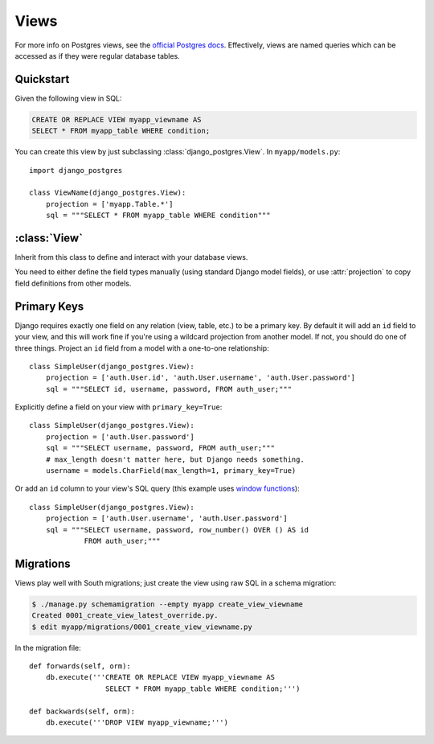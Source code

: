 =====
Views
=====

For more info on Postgres views, see the `official Postgres docs
<http://www.postgresql.org/docs/9.1/static/sql-createview.html>`_. Effectively,
views are named queries which can be accessed as if they were regular database
tables.

Quickstart
==========

Given the following view in SQL:

.. code-block:: sql

    CREATE OR REPLACE VIEW myapp_viewname AS
    SELECT * FROM myapp_table WHERE condition;

You can create this view by just subclassing :class:`django_postgres.View`. In
``myapp/models.py``::

    import django_postgres

    class ViewName(django_postgres.View):
        projection = ['myapp.Table.*']
        sql = """SELECT * FROM myapp_table WHERE condition"""

:class:`View`
=============

.. class:: django_postgres.View

  Inherit from this class to define and interact with your database views.

  You need to either define the field types manually (using standard Django
  model fields), or use :attr:`projection` to copy field definitions from other
  models.

  .. attribute:: sql

    The SQL for this view (typically a ``SELECT`` query). This attribute is
    optional, but if present, the view will be created on ``syncdb`` (which is
    probably what you want).

  .. attribute:: projection

    A list of field specifiers which will be automatically copied to this view.
    If your view directly presents fields from another table, you can
    effectively 'import' those here, like so::

        projection = ['auth.User.username', 'auth.User.password',
                      'admin.LogEntry.change_message']

    If your view represents a subset of rows in another table (but the same
    columns), you might want to import all the fields from that table, like
    so::

        projection = ['myapp.Table.*']

    Of course you can mix wildcards with normal field specifiers::

        projection = ['myapp.Table.*', 'auth.User.username', 'auth.User.email']


Primary Keys
============

Django requires exactly one field on any relation (view, table, etc.) to be a
primary key. By default it will add an ``id`` field to your view, and this will
work fine if you're using a wildcard projection from another model. If not, you
should do one of three things. Project an ``id`` field from a model with a one-to-one
relationship::

    class SimpleUser(django_postgres.View):
        projection = ['auth.User.id', 'auth.User.username', 'auth.User.password']
        sql = """SELECT id, username, password, FROM auth_user;"""

Explicitly define a field on your view with ``primary_key=True``::

    class SimpleUser(django_postgres.View):
        projection = ['auth.User.password']
        sql = """SELECT username, password, FROM auth_user;"""
        # max_length doesn't matter here, but Django needs something.
        username = models.CharField(max_length=1, primary_key=True)

Or add an ``id`` column to your view's SQL query (this example uses
`window functions <http://www.postgresql.org/docs/9.1/static/functions-window.html>`_)::

    class SimpleUser(django_postgres.View):
        projection = ['auth.User.username', 'auth.User.password']
        sql = """SELECT username, password, row_number() OVER () AS id
                 FROM auth_user;"""


Migrations
==========

Views play well with South migrations; just create the view using raw SQL in a
schema migration:

.. code-block:: bash

    $ ./manage.py schemamigration --empty myapp create_view_viewname
    Created 0001_create_view_latest_override.py.
    $ edit myapp/migrations/0001_create_view_viewname.py

In the migration file::

    def forwards(self, orm):
        db.execute('''CREATE OR REPLACE VIEW myapp_viewname AS
                      SELECT * FROM myapp_table WHERE condition;''')

    def backwards(self, orm):
        db.execute('''DROP VIEW myapp_viewname;''')
